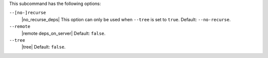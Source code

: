 .. The contents of this file are included in multiple topics.
.. This file describes a command or a sub-command for Knife.
.. This file should not be changed in a way that hinders its ability to appear in multiple documentation sets.


This subcommand has the following options:


``--[no-]recurse``
   |no_recurse_deps| This option can only be used when ``--tree`` is set to ``true``. Default: ``--no-recurse``.

``--remote``
   |remote deps_on_server| Default: ``false``.

``--tree``
   |tree| Default: ``false``.
